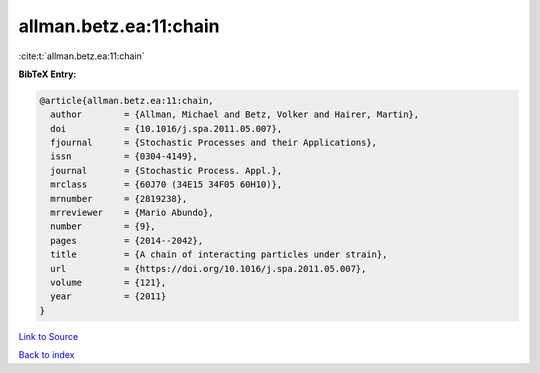 allman.betz.ea:11:chain
=======================

:cite:t:`allman.betz.ea:11:chain`

**BibTeX Entry:**

.. code-block:: bibtex

   @article{allman.betz.ea:11:chain,
     author        = {Allman, Michael and Betz, Volker and Hairer, Martin},
     doi           = {10.1016/j.spa.2011.05.007},
     fjournal      = {Stochastic Processes and their Applications},
     issn          = {0304-4149},
     journal       = {Stochastic Process. Appl.},
     mrclass       = {60J70 (34E15 34F05 60H10)},
     mrnumber      = {2819238},
     mrreviewer    = {Mario Abundo},
     number        = {9},
     pages         = {2014--2042},
     title         = {A chain of interacting particles under strain},
     url           = {https://doi.org/10.1016/j.spa.2011.05.007},
     volume        = {121},
     year          = {2011}
   }

`Link to Source <https://doi.org/10.1016/j.spa.2011.05.007},>`_


`Back to index <../By-Cite-Keys.html>`_
